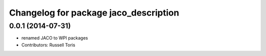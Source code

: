 ^^^^^^^^^^^^^^^^^^^^^^^^^^^^^^^^^^^^^^
Changelog for package jaco_description
^^^^^^^^^^^^^^^^^^^^^^^^^^^^^^^^^^^^^^

0.0.1 (2014-07-31)
------------------
* renamed JACO to WPI packages
* Contributors: Russell Toris
